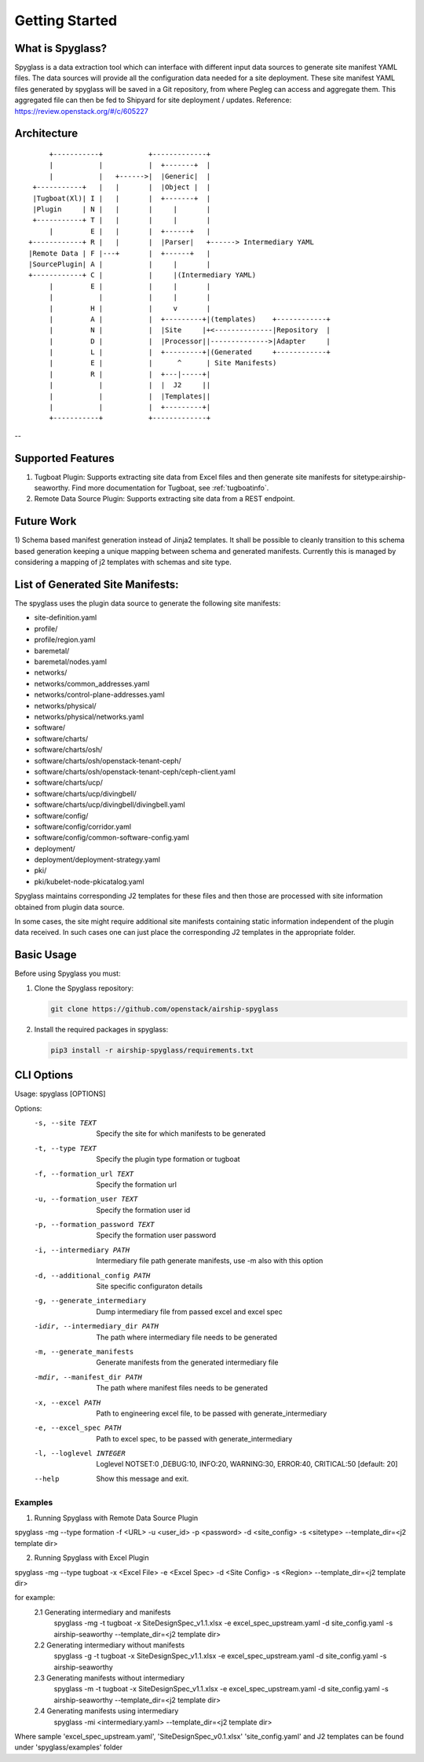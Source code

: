 ..
      Copyright 2018 AT&T Intellectual Property.
      All Rights Reserved.

      Licensed under the Apache License, Version 2.0 (the "License"); you may
      not use this file except in compliance with the License. You may obtain
      a copy of the License at

          http://www.apache.org/licenses/LICENSE-2.0

      Unless required by applicable law or agreed to in writing, software
      distributed under the License is distributed on an "AS IS" BASIS, WITHOUT
      WARRANTIES OR CONDITIONS OF ANY KIND, either express or implied. See the
      License for the specific language governing permissions and limitations
      under the License.

===============
Getting Started
===============

What is Spyglass?
-----------------

Spyglass is a data extraction tool which can interface with
different input data sources to generate site manifest YAML files.
The data sources will provide all the configuration data needed
for a site deployment. These site manifest YAML files generated
by spyglass will be saved in a Git repository, from where Pegleg
can access and aggregate them. This aggregated file can then be
fed to Shipyard for site deployment / updates.
Reference: https://review.openstack.org/#/c/605227

Architecture
------------

::

        +-----------+           +-------------+
        |           |           |  +-------+  |
        |           |   +------>|  |Generic|  |
    +-----------+   |   |       |  |Object |  |
    |Tugboat(Xl)| I |   |       |  +-------+  |
    |Plugin     | N |   |       |     |       |
    +-----------+ T |   |       |     |       |
        |         E |   |       |  +------+   |
   +------------+ R |   |       |  |Parser|   +------> Intermediary YAML
   |Remote Data | F |---+       |  +------+   |
   |SourcePlugin| A |           |     |       |
   +------------+ C |           |     |(Intermediary YAML)
        |         E |           |     |       |
        |           |           |     |       |
        |         H |           |     v       |
        |         A |           |  +---------+|(templates)    +------------+
        |         N |           |  |Site     |+<--------------|Repository  |
        |         D |           |  |Processor||-------------->|Adapter     |
        |         L |           |  +---------+|(Generated     +------------+
        |         E |           |      ^      | Site Manifests)
        |         R |           |  +---|-----+|
        |           |           |  |  J2     ||
        |           |           |  |Templates||
        |           |           |  +---------+|
        +-----------+           +-------------+

--

Supported Features
------------------
1. Tugboat Plugin: Supports extracting site data from Excel files and
   then generate site manifests for sitetype:airship-seaworthy.
   Find more documentation for Tugboat, see :ref:`tugboatinfo`.

2. Remote Data Source Plugin: Supports extracting site data from a REST
   endpoint.

Future Work
-----------
1) Schema based manifest generation instead of Jinja2 templates. It shall
be possible to cleanly transition to this schema based generation keeping a unique
mapping between schema and generated manifests. Currently this is managed by
considering a mapping of j2 templates with schemas and site type.

List of Generated Site Manifests:
---------------------------------
The spyglass uses the plugin data source to generate the following site
manifests:

- site-definition.yaml
- profile/
- profile/region.yaml
- baremetal/
- baremetal/nodes.yaml
- networks/
- networks/common_addresses.yaml
- networks/control-plane-addresses.yaml
- networks/physical/
- networks/physical/networks.yaml
- software/
- software/charts/
- software/charts/osh/
- software/charts/osh/openstack-tenant-ceph/
- software/charts/osh/openstack-tenant-ceph/ceph-client.yaml
- software/charts/ucp/
- software/charts/ucp/divingbell/
- software/charts/ucp/divingbell/divingbell.yaml
- software/config/
- software/config/corridor.yaml
- software/config/common-software-config.yaml
- deployment/
- deployment/deployment-strategy.yaml
- pki/
- pki/kubelet-node-pkicatalog.yaml

Spyglass maintains corresponding J2 templates for these files
and then those are processed with site information obtained
from plugin data source.

In some cases, the site might require additional site
manifests containing static information independent of the
plugin data received. In such cases one can just place the
corresponding J2 templates in the appropriate folder.

Basic Usage
-----------

Before using Spyglass you must:


1. Clone the Spyglass repository:

   .. code-block:: console

    git clone https://github.com/openstack/airship-spyglass

2. Install the required packages in spyglass:

   .. code-block:: console

     pip3 install -r airship-spyglass/requirements.txt


CLI Options
-----------

Usage: spyglass [OPTIONS]

Options:
  -s, --site TEXT                 Specify the site for which manifests to be
                                  generated
  -t, --type TEXT                 Specify the plugin type formation or tugboat
  -f, --formation_url TEXT        Specify the formation url
  -u, --formation_user TEXT       Specify the formation user id
  -p, --formation_password TEXT   Specify the formation user password
  -i, --intermediary PATH         Intermediary file path  generate manifests,
                                  use -m also with this option
  -d, --additional_config PATH    Site specific configuraton details
  -g, --generate_intermediary     Dump intermediary file from passed excel and
                                  excel spec
  -idir, --intermediary_dir PATH  The path where intermediary file needs to be
                                  generated
  -m, --generate_manifests        Generate manifests from the generated
                                  intermediary file
  -mdir, --manifest_dir PATH      The path where manifest files needs to be
                                  generated
  -x, --excel PATH                Path to engineering excel file, to be passed
                                  with generate_intermediary
  -e, --excel_spec PATH           Path to excel spec, to be passed with
                                  generate_intermediary
  -l, --loglevel INTEGER          Loglevel NOTSET:0 ,DEBUG:10,     INFO:20,
                                  WARNING:30, ERROR:40, CRITICAL:50  [default:
                                  20]
  --help                          Show this message and exit.

--------
Examples
--------

1. Running Spyglass with  Remote Data Source Plugin

spyglass -mg --type formation -f <URL> -u <user_id> -p <password> -d <site_config> -s <sitetype> --template_dir=<j2 template dir>

2. Running Spyglass with Excel Plugin

spyglass -mg --type tugboat -x <Excel File> -e <Excel Spec> -d <Site Config> -s <Region> --template_dir=<j2 template dir>

for example:
  2.1 Generating intermediary and manifests
    spyglass -mg -t tugboat -x SiteDesignSpec_v1.1.xlsx -e excel_spec_upstream.yaml -d site_config.yaml -s airship-seaworthy --template_dir=<j2 template dir>

  2.2 Generating intermediary without manifests
    spyglass -g -t tugboat -x SiteDesignSpec_v1.1.xlsx -e excel_spec_upstream.yaml -d site_config.yaml -s airship-seaworthy

  2.3 Generating manifests without intermediary
    spyglass -m -t tugboat -x SiteDesignSpec_v1.1.xlsx -e excel_spec_upstream.yaml -d site_config.yaml -s airship-seaworthy --template_dir=<j2 template dir>

  2.4 Generating manifests using intermediary
    spyglass -mi <intermediary.yaml> --template_dir=<j2 template dir>

Where sample 'excel_spec_upstream.yaml', 'SiteDesignSpec_v0.1.xlsx'
'site_config.yaml' and J2 templates can be found under 'spyglass/examples'
folder
